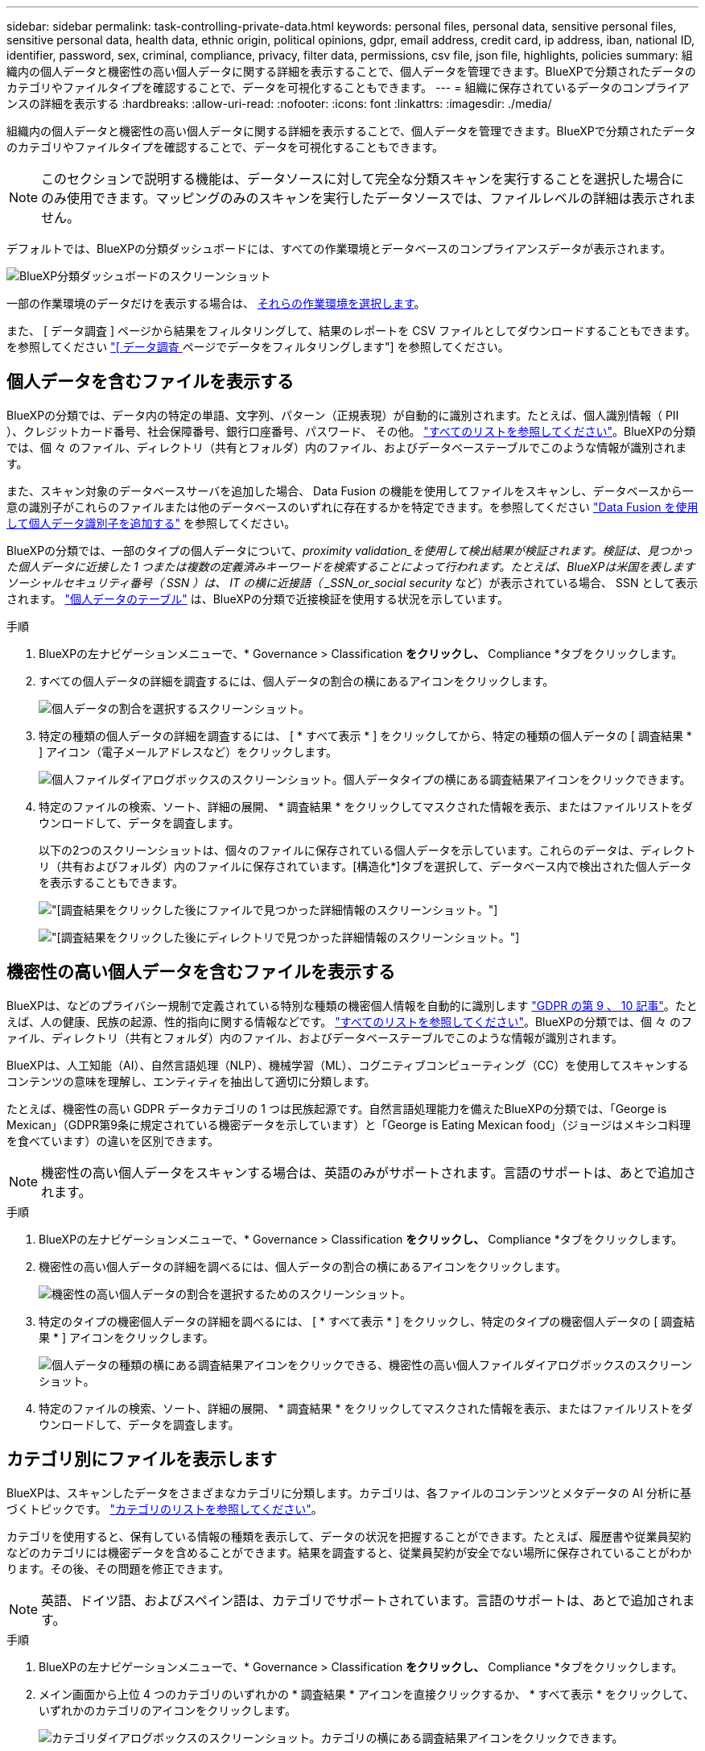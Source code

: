 ---
sidebar: sidebar 
permalink: task-controlling-private-data.html 
keywords: personal files, personal data, sensitive personal files, sensitive personal data, health data, ethnic origin, political opinions, gdpr, email address, credit card, ip address, iban, national ID, identifier, password, sex, criminal, compliance, privacy, filter data, permissions, csv file, json file, highlights, policies 
summary: 組織内の個人データと機密性の高い個人データに関する詳細を表示することで、個人データを管理できます。BlueXPで分類されたデータのカテゴリやファイルタイプを確認することで、データを可視化することもできます。 
---
= 組織に保存されているデータのコンプライアンスの詳細を表示する
:hardbreaks:
:allow-uri-read: 
:nofooter: 
:icons: font
:linkattrs: 
:imagesdir: ./media/


[role="lead"]
組織内の個人データと機密性の高い個人データに関する詳細を表示することで、個人データを管理できます。BlueXPで分類されたデータのカテゴリやファイルタイプを確認することで、データを可視化することもできます。


NOTE: このセクションで説明する機能は、データソースに対して完全な分類スキャンを実行することを選択した場合にのみ使用できます。マッピングのみのスキャンを実行したデータソースでは、ファイルレベルの詳細は表示されません。

デフォルトでは、BlueXPの分類ダッシュボードには、すべての作業環境とデータベースのコンプライアンスデータが表示されます。

image:screenshot_compliance_dashboard.png["BlueXP分類ダッシュボードのスクリーンショット"]

一部の作業環境のデータだけを表示する場合は、 <<特定の作業環境のダッシュボードデータの表示,それらの作業環境を選択します>>。

また、 [ データ調査 ] ページから結果をフィルタリングして、結果のレポートを CSV ファイルとしてダウンロードすることもできます。を参照してください link:task-investigate-data.html#filtering-data-in-the-data-investigation-page["[ データ調査 ] ページでデータをフィルタリングします"] を参照してください。



== 個人データを含むファイルを表示する

BlueXPの分類では、データ内の特定の単語、文字列、パターン（正規表現）が自動的に識別されます。たとえば、個人識別情報（ PII ）、クレジットカード番号、社会保障番号、銀行口座番号、パスワード、 その他。 link:reference-private-data-categories.html#types-of-personal-data["すべてのリストを参照してください"^]。BlueXPの分類では、個 々 のファイル、ディレクトリ（共有とフォルダ）内のファイル、およびデータベーステーブルでこのような情報が識別されます。

また、スキャン対象のデータベースサーバを追加した場合、 Data Fusion の機能を使用してファイルをスキャンし、データベースから一意の識別子がこれらのファイルまたは他のデータベースのいずれに存在するかを特定できます。を参照してください link:task-managing-data-fusion.html["Data Fusion を使用して個人データ識別子を追加する"^] を参照してください。

BlueXPの分類では、一部のタイプの個人データについて、_proximity validation_を使用して検出結果が検証されます。検証は、見つかった個人データに近接した 1 つまたは複数の定義済みキーワードを検索することによって行われます。たとえば、BlueXPは米国を表しますソーシャルセキュリティ番号（ SSN ）は、 IT の横に近接語（ _SSN_or_social security_ など）が表示されている場合、 SSN として表示されます。 link:reference-private-data-categories.html#types-of-personal-data["個人データのテーブル"^] は、BlueXPの分類で近接検証を使用する状況を示しています。

.手順
. BlueXPの左ナビゲーションメニューで、* Governance > Classification *をクリックし、* Compliance *タブをクリックします。
. すべての個人データの詳細を調査するには、個人データの割合の横にあるアイコンをクリックします。
+
image:screenshot_compliance_personal.gif["個人データの割合を選択するスクリーンショット。"]

. 特定の種類の個人データの詳細を調査するには、 [ * すべて表示 * ] をクリックしてから、特定の種類の個人データの [ 調査結果 * ] アイコン（電子メールアドレスなど）をクリックします。
+
image:screenshot_personal_files.gif["個人ファイルダイアログボックスのスクリーンショット。個人データタイプの横にある調査結果アイコンをクリックできます。"]

. 特定のファイルの検索、ソート、詳細の展開、 * 調査結果 * をクリックしてマスクされた情報を表示、またはファイルリストをダウンロードして、データを調査します。
+
以下の2つのスクリーンショットは、個々のファイルに保存されている個人データを示しています。これらのデータは、ディレクトリ（共有およびフォルダ）内のファイルに保存されています。[構造化*]タブを選択して、データベース内で検出された個人データを表示することもできます。

+
image:screenshot_compliance_investigation_page.png["[調査結果]をクリックした後にファイルで見つかった詳細情報のスクリーンショット。"]

+
image:screenshot_compliance_investigation_page_directory.png["[調査結果]をクリックした後にディレクトリで見つかった詳細情報のスクリーンショット。"]





== 機密性の高い個人データを含むファイルを表示する

BlueXPは、などのプライバシー規制で定義されている特別な種類の機密個人情報を自動的に識別します https://eur-lex.europa.eu/legal-content/EN/TXT/HTML/?uri=CELEX:32016R0679&from=EN#d1e2051-1-1["GDPR の第 9 、 10 記事"^]。たとえば、人の健康、民族の起源、性的指向に関する情報などです。 link:reference-private-data-categories.html#types-of-sensitive-personal-data["すべてのリストを参照してください"^]。BlueXPの分類では、個 々 のファイル、ディレクトリ（共有とフォルダ）内のファイル、およびデータベーステーブルでこのような情報が識別されます。

BlueXPは、人工知能（AI）、自然言語処理（NLP）、機械学習（ML）、コグニティブコンピューティング（CC）を使用してスキャンするコンテンツの意味を理解し、エンティティを抽出して適切に分類します。

たとえば、機密性の高い GDPR データカテゴリの 1 つは民族起源です。自然言語処理能力を備えたBlueXPの分類では、「George is Mexican」（GDPR第9条に規定されている機密データを示しています）と「George is Eating Mexican food」（ジョージはメキシコ料理を食べています）の違いを区別できます。


NOTE: 機密性の高い個人データをスキャンする場合は、英語のみがサポートされます。言語のサポートは、あとで追加されます。

.手順
. BlueXPの左ナビゲーションメニューで、* Governance > Classification *をクリックし、* Compliance *タブをクリックします。
. 機密性の高い個人データの詳細を調べるには、個人データの割合の横にあるアイコンをクリックします。
+
image:screenshot_compliance_sensitive_personal.gif["機密性の高い個人データの割合を選択するためのスクリーンショット。"]

. 特定のタイプの機密個人データの詳細を調べるには、 [ * すべて表示 * ] をクリックし、特定のタイプの機密個人データの [ 調査結果 * ] アイコンをクリックします。
+
image:screenshot_sensitive_personal_files.gif["個人データの種類の横にある調査結果アイコンをクリックできる、機密性の高い個人ファイルダイアログボックスのスクリーンショット。"]

. 特定のファイルの検索、ソート、詳細の展開、 * 調査結果 * をクリックしてマスクされた情報を表示、またはファイルリストをダウンロードして、データを調査します。




== カテゴリ別にファイルを表示します

BlueXPは、スキャンしたデータをさまざまなカテゴリに分類します。カテゴリは、各ファイルのコンテンツとメタデータの AI 分析に基づくトピックです。 link:reference-private-data-categories.html#types-of-categories["カテゴリのリストを参照してください"^]。

カテゴリを使用すると、保有している情報の種類を表示して、データの状況を把握することができます。たとえば、履歴書や従業員契約などのカテゴリには機密データを含めることができます。結果を調査すると、従業員契約が安全でない場所に保存されていることがわかります。その後、その問題を修正できます。


NOTE: 英語、ドイツ語、およびスペイン語は、カテゴリでサポートされています。言語のサポートは、あとで追加されます。

.手順
. BlueXPの左ナビゲーションメニューで、* Governance > Classification *をクリックし、* Compliance *タブをクリックします。
. メイン画面から上位 4 つのカテゴリのいずれかの * 調査結果 * アイコンを直接クリックするか、 * すべて表示 * をクリックして、いずれかのカテゴリのアイコンをクリックします。
+
image:screenshot_categories.gif["カテゴリダイアログボックスのスクリーンショット。カテゴリの横にある調査結果アイコンをクリックできます。"]

. 特定のファイルの検索、ソート、詳細の展開、 * 調査結果 * をクリックしてマスクされた情報を表示、またはファイルリストをダウンロードして、データを調査します。




== ファイルタイプ別にファイルを表示する

BlueXPは、スキャンしたデータをファイルタイプ別に分類して分類します。ファイルタイプを確認すると、特定のファイルタイプが正しく保存されない可能性があるため、機密データを制御するのに役立ちます。 link:reference-private-data-categories.html#types-of-files["ファイルタイプのリストを参照してください"^]。

たとえば ' 組織に関する非常に機密性の高い情報を含む CAD ファイルを保存する場合がありますセキュリティで保護されていない場合は、権限を制限するか、ファイルを別の場所に移動することで、機密データを制御できます。

.手順
. BlueXPの左ナビゲーションメニューで、* Governance > Classification *をクリックし、* Compliance *タブをクリックします。
. メイン画面で上位 4 つのファイルタイプのうちの 1 つに対応する * 調査結果 * アイコンをクリックするか、 * すべて表示 * をクリックして、任意のファイルタイプのアイコンをクリックします。
+
image:screenshot_file_types.gif["ファイルタイプダイアログボックスのスクリーンショットで、ファイルタイプの横にある調査結果アイコンをクリックできます。"]

. 特定のファイルの検索、ソート、詳細の展開、 * 調査結果 * をクリックしてマスクされた情報を表示、またはファイルリストをダウンロードして、データを調査します。




== 特定の作業環境のダッシュボードデータの表示

BlueXPの分類ダッシュボードの内容をフィルタリングして、すべての作業環境とデータベース、または特定の作業環境のコンプライアンスデータを表示できます。

ダッシュボードをフィルタすると、BlueXPの分類によって、選択した作業環境のみに準拠データとレポートの範囲が限定されます。

.手順
. フィルタドロップダウンをクリックし、データを表示する作業環境を選択して、 * 表示 * をクリックします。
+
image:screenshot_cloud_compliance_filter.gif["特定の作業環境で調査結果をフィルタリングする方法を示すスクリーンショット。"]


